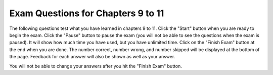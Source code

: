 
   
Exam Questions for Chapters 9 to 11
-------------------------------------

The following questions test what you have learned in chapters 9 to 11. Click the "Start" button when you are ready to begin the exam.  Click the "Pause" button to pause the exam (you will not be able to see the questions when the exam is paused).  It will show how much time you have used, but you have unlimited time.  Click on the "Finish Exam" button at the end when you are done.  The number correct, number wrong, and number skipped will be displayed at the bottom of the page.  Feedback for each answer will also be shown as well as your answer.

You will not be able to change your answers after you hit the "Finish Exam" button.

.. timed:: ch9t10ex
    
    .. mchoice:: e9t11_1
       :practice: T
       :answer_a: !We're off to see the Wizard!
       :answer_b: !draziW eht ees ot ffo er'eW!
       :answer_c: We're off to see the Wizard!!draziW eht ees ot ffo er'eW
       :answer_d: !draziW eht ees ot ffo er'eW!We're off to see the Wizard!
       :correct: d
       :feedback_a: This would be true if it was newString = newString + letter
       :feedback_b: This would be true if it was newString = letter + newString
       :feedback_c: This would be true if it was newString = letter + newString in the loop and you printed phrase + newString
       :feedback_d: This code adds each letter to the front and back of the string which will print the reverse of the string ! and the string.

       Given the following code, what will be printed? 
       
       ::

          newString = "!"
          phrase = "We're off to see the Wizard!"
          for letter in phrase:
              newString = letter + newString + letter
          print (newString)
           
    .. mchoice:: e9t11_2
       :practice: T
       :answer_a: X = 5 and Y = 72
       :answer_b: X = 36 and Y = 10
       :answer_c: X = 10 and Y = 36
       :answer_d: X = 12 and Y = 30
       :correct: c
       :feedback_a: This would be true if you were trying to draw a 5 sided figure.
       :feedback_b: This would be true if you were trying to draw a 36 sided figure.
       :feedback_c: The value of X is 10 to make a 10 sided figure and the amount to turn is 360 / 10 = 36.
       :feedback_d: This would be true if you were trying to draw a 12 sided figure.

       If we would like to draw a decagon (10 sided figure), what should the values of X and Y be in the code below?
       
       ::
       
          from turtle import *       # use the turtle library
          space = Screen()           # create a turtle space
          zoe = Turtle()             # create a turtle named zoe
          zoe.setheading(90)         # point due north
          for sides in range(X):     # repeat the indented lines X times
              zoe.forward(50)        # move forward by 50 units
              zoe.right(Y)           # And turn each one by Y
          
    .. mchoice:: e9t11_3
       :practice: T
       :answer_a: Pictures are made up of little pixels, laid out on an (x,y) grid.
       :answer_b: Each pixel is stored as a number between 0 and 255.
       :answer_c: Each color has a red part, a green part, and a blue part.
       :answer_d: Each color part is actually a number between 0 and 255.
       :correct: b
       :feedback_a: Pictures are grids of pixels.
       :feedback_b: A pixel has a color and the color has a red, green, and blue part.
       :feedback_c: One way to describe a color is a combination of red, green, and blue.
       :feedback_d: On a computer the value for red, green, and blue is between 0 and 255.

       Which of the following statements is false?
       
    .. mchoice:: e9t11_4
       :practice: T
       :answer_a: Double the blue and green values in the picture
       :answer_b: Halve the blue and green values in the picture
       :answer_c: Set the green values to half the original blue and the blue to half the original green
       :answer_d: Set the green to double half the original blue and the blue to double the original green
       :correct: c
       :feedback_a: This would be true if it was p.setGreen(g * 2) and p.setBlue(b * 2)
       :feedback_b: This would be true if it was p.setGreen(g / 2) and p.setBlue(b / 2)
       :feedback_c: This sets the green values to half the original blue values and the blue values to half the original green values.
       :feedback_d: This would be true if it was p.setGreen(b * 2) and p.setBlue(g * 2)

       What does the following code do?
       
       ::
       
          from image import *
          img = Image("beach.jpg")
          pixels = img.getPixels()
          for p in pixels:
              g = p.getGreen()
              b = p.getBlue()
              p.setGreen(b / 2)
              p.setBlue(g / 2)
              img.updatePixel(p)
          win = ImageWin(img.getWidth(), img.getHeight())
          img.draw(win)
          
    .. mchoice:: e9t11_5
       :practice: T
       :answer_a: <img src="../../_static/turtleStamp5.png" alt="5 turtles facing out in a circle with one in the center facing east" width="300">
       :answer_b: <img src="../../_static/turtleStamp5WithLines.png" alt="5 turtles facing out in a circle with one in the center facing east with lines from the center to each turtle on the circle" width="300">
       :answer_c: <img src="../../_static/turtleStamp10.png" alt="10 turtles facing out in a circle with one in the center facing east" width="300">
       :answer_d: <img src="../../_static/turtleStamp10WithLines.png" alt="10 turtles facing out in a circle with one in the center facing east with lines from the center to each turtle on the circle" width="300">
       :correct: a
       :feedback_a: This stamps 5 turtles on a circle with a radius of 25.
       :feedback_b: This would be true if the line zoe.penup() was removed.
       :feedback_c: This would be true if it was range(10) and right(36)
       :feedback_d: This would be true if it was range(10) and right(36) and if the line zoe.penup() was removed.

       What would the following draw?
       
       ::
       
          from turtle import *       
          space = Screen()           
          zoe = Turtle()            
          zoe.shape("turtle")       
          zoe.penup()
          for size in range(5):     
              zoe.forward(50)      
              zoe.stamp()  
              zoe.forward(-50)
              zoe.right(72)         
             

   